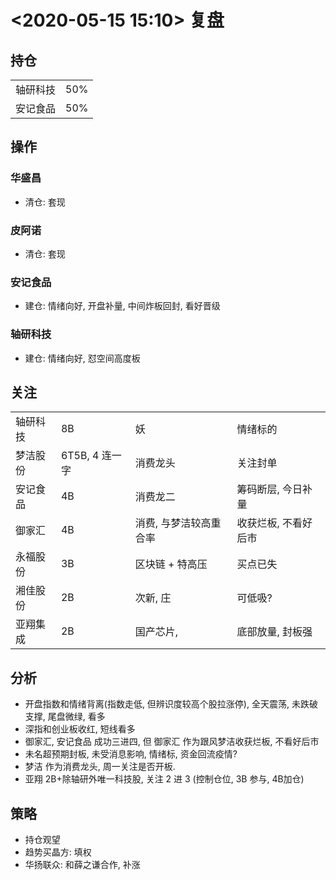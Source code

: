 * <2020-05-15 15:10> 复盘
** 持仓
   | 轴研科技 | 50% |
   | 安记食品 | 50% |
** 操作
*** 华盛昌
    * 清仓: 套现
*** 皮阿诺
    * 清仓: 套现
*** 安记食品
    * 建仓: 情绪向好, 开盘补量, 中间炸板回封, 看好晋级
*** 轴研科技
    * 建仓: 情绪向好, 怼空间高度板
** 关注
   | 轴研科技 | 8B             | 妖                     | 情绪标的             |
   | 梦洁股份 | 6T5B, 4 连一字 | 消费龙头               | 关注封单             |
   | 安记食品 | 4B             | 消费龙二               | 筹码断层, 今日补量   |
   | 御家汇   | 4B             | 消费, 与梦洁较高重合率 | 收获烂板, 不看好后市 |
   | 永福股份 | 3B             | 区块链 + 特高压        | 买点已失             |
   | 湘佳股份 | 2B             | 次新, 庄               | 可低吸?              |
   | 亚翔集成 | 2B             | 国产芯片,              | 底部放量, 封板强     |
** 分析
   * 开盘指数和情绪背离(指数走低, 但辨识度较高个股拉涨停), 全天震荡, 未跌破支撑, 尾盘微绿, 看多
   * 深指和创业板收红, 短线看多
   * 御家汇, 安记食品 成功三进四, 但 御家汇 作为跟风梦洁收获烂板, 不看好后市
   * 未名超预期封板, 未受消息影响, 情绪标, 资金回流疫情?
   * 梦洁 作为消费龙头, 周一关注是否开板.
   * 亚翔 2B+除轴研外唯一科技股, 关注 2 进 3 (控制仓位, 3B 参与, 4B加仓)
** 策略
   * 持仓观望
   * 趋势买晶方: 填权
   * 华扬联众: 和薛之谦合作, 补涨
